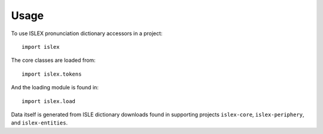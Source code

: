 =====
Usage
=====

To use ISLEX pronunciation dictionary accessors in a project::

    import islex

The core classes are loaded from::

    import islex.tokens

And the loading module is found in::

    import islex.load

Data itself is generated from ISLE dictionary downloads found in supporting
projects ``islex-core``, ``islex-periphery``, and ``islex-entities``.
